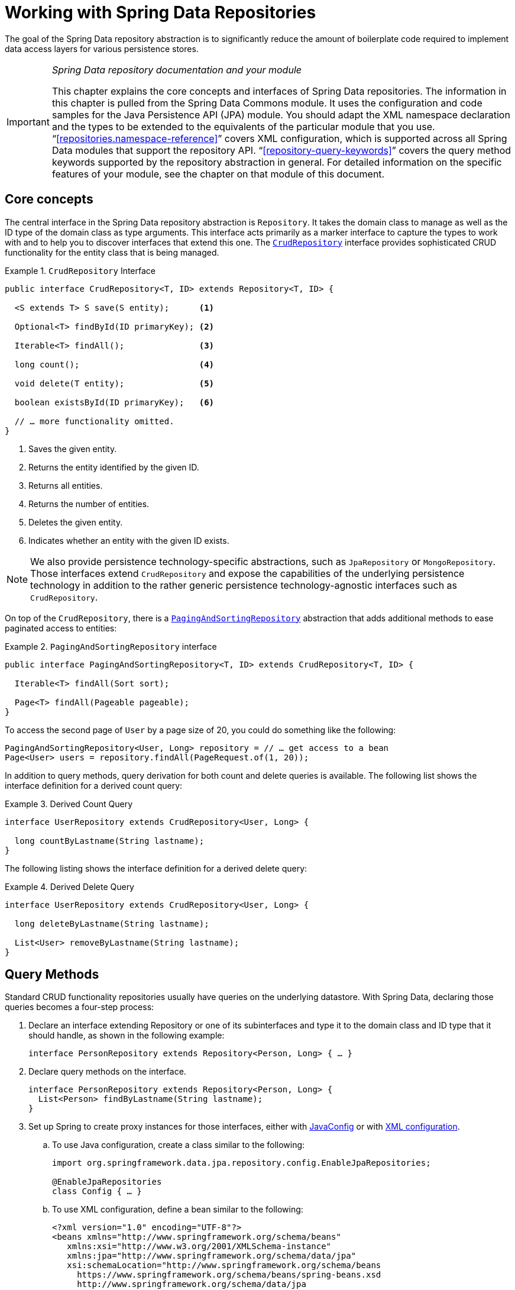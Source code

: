 :spring-framework-docs: https://docs.spring.io/spring-framework/docs/{springVersion}/reference/html
:spring-framework-javadoc: https://docs.spring.io/spring/docs/{springVersion}/javadoc-api

[[repositories]]
= Working with Spring Data Repositories

The goal of the Spring Data repository abstraction is to significantly reduce the amount of boilerplate code required to implement data access layers for various persistence stores.

[IMPORTANT]
====
_Spring Data repository documentation and your module_

This chapter explains the core concepts and interfaces of Spring Data repositories.
The information in this chapter is pulled from the Spring Data Commons module.
It uses the configuration and code samples for the Java Persistence API (JPA) module.
You should adapt the XML namespace declaration and the types to be extended to the equivalents of the particular module that you use. "`<<repositories.namespace-reference>>`" covers XML configuration, which is supported across all Spring Data modules that support the repository API. "`<<repository-query-keywords>>`" covers the query method keywords supported by the repository abstraction in general.
For detailed information on the specific features of your module, see the chapter on that module of this document.
====

[[repositories.core-concepts]]
== Core concepts

The central interface in the Spring Data repository abstraction is `Repository`.
It takes the domain class to manage as well as the ID type of the domain class as type arguments.
This interface acts primarily as a marker interface to capture the types to work with and to help you to discover interfaces that extend this one.
The https://docs.spring.io/spring-data/commons/docs/current/api/org/springframework/data/repository/CrudRepository.html[`CrudRepository`] interface provides sophisticated CRUD functionality for the entity class that is being managed.

[[repositories.repository]]
.`CrudRepository` Interface
====
[source,java]
----
public interface CrudRepository<T, ID> extends Repository<T, ID> {

  <S extends T> S save(S entity);      <1>

  Optional<T> findById(ID primaryKey); <2>

  Iterable<T> findAll();               <3>

  long count();                        <4>

  void delete(T entity);               <5>

  boolean existsById(ID primaryKey);   <6>

  // … more functionality omitted.
}
----
<1> Saves the given entity.
<2> Returns the entity identified by the given ID.
<3> Returns all entities.
<4> Returns the number of entities.
<5> Deletes the given entity.
<6> Indicates whether an entity with the given ID exists.
====

NOTE: We also provide persistence technology-specific abstractions, such as `JpaRepository` or `MongoRepository`.
Those interfaces extend `CrudRepository` and expose the capabilities of the underlying persistence technology in addition to the rather generic persistence technology-agnostic interfaces such as `CrudRepository`.

On top of the `CrudRepository`, there is a https://docs.spring.io/spring-data/commons/docs/current/api/org/springframework/data/repository/PagingAndSortingRepository.html[`PagingAndSortingRepository`] abstraction that adds additional methods to ease paginated access to entities:

.`PagingAndSortingRepository` interface
====
[source,java]
----
public interface PagingAndSortingRepository<T, ID> extends CrudRepository<T, ID> {

  Iterable<T> findAll(Sort sort);

  Page<T> findAll(Pageable pageable);
}
----
====

To access the second page of `User` by a page size of 20, you could do something like the following:

====
[source,java]
----
PagingAndSortingRepository<User, Long> repository = // … get access to a bean
Page<User> users = repository.findAll(PageRequest.of(1, 20));
----
====

In addition to query methods, query derivation for both count and delete queries is available.
The following list shows the interface definition for a derived count query:

.Derived Count Query
====
[source,java]
----
interface UserRepository extends CrudRepository<User, Long> {

  long countByLastname(String lastname);
}
----
====

The following listing shows the interface definition for a derived delete query:

.Derived Delete Query
====
[source,java]
----
interface UserRepository extends CrudRepository<User, Long> {

  long deleteByLastname(String lastname);

  List<User> removeByLastname(String lastname);
}
----
====

[[repositories.query-methods]]
== Query Methods

Standard CRUD functionality repositories usually have queries on the underlying datastore.
With Spring Data, declaring those queries becomes a four-step process:

. Declare an interface extending Repository or one of its subinterfaces and type it to the domain class and ID type that it should handle, as shown in the following example:
+
====
[source,java]
----
interface PersonRepository extends Repository<Person, Long> { … }
----
====

. Declare query methods on the interface.
+
====
[source,java]
----
interface PersonRepository extends Repository<Person, Long> {
  List<Person> findByLastname(String lastname);
}
----
====

. Set up Spring to create proxy instances for those interfaces, either with <<repositories.create-instances.java-config,JavaConfig>> or with <<repositories.create-instances,XML configuration>>.

.. To use Java configuration, create a class similar to the following:
+
====
[source,java]
----
import org.springframework.data.jpa.repository.config.EnableJpaRepositories;

@EnableJpaRepositories
class Config { … }
----
====

.. To use XML configuration, define a bean similar to the following:
+
====
[source,xml]
----
<?xml version="1.0" encoding="UTF-8"?>
<beans xmlns="http://www.springframework.org/schema/beans"
   xmlns:xsi="http://www.w3.org/2001/XMLSchema-instance"
   xmlns:jpa="http://www.springframework.org/schema/data/jpa"
   xsi:schemaLocation="http://www.springframework.org/schema/beans
     https://www.springframework.org/schema/beans/spring-beans.xsd
     http://www.springframework.org/schema/data/jpa
     https://www.springframework.org/schema/data/jpa/spring-jpa.xsd">

   <jpa:repositories base-package="com.acme.repositories"/>

</beans>
----
====
+
The JPA namespace is used in this example.
If you use the repository abstraction for any other store, you need to change this to the appropriate namespace declaration of your store module.
In other words, you should exchange `jpa` in favor of, for example, `mongodb`.
+
Also, note that the JavaConfig variant does not configure a package explicitly, because the package of the annotated class is used by default.
To customize the package to scan, use one of the `basePackage…` attributes of the data-store-specific repository's `@Enable${store}Repositories`-annotation.
. Inject the repository instance and use it, as shown in the following example:
+
====
[source,java]
----
class SomeClient {

  private final PersonRepository repository;

  SomeClient(PersonRepository repository) {
    this.repository = repository;
  }

  void doSomething() {
    List<Person> persons = repository.findByLastname("Matthews");
  }
}
----
====

The sections that follow explain each step in detail:

* <<repositories.definition>>
* <<repositories.query-methods.details>>
* <<repositories.create-instances>>
* <<repositories.custom-implementations>>

[[repositories.definition]]
== Defining Repository Interfaces

To define a repository interface, you first need to define a domain class-specific repository interface.
The interface must extend `Repository` and be typed to the domain class and an ID type.
If you want to expose CRUD methods for that domain type, extend `CrudRepository` instead of `Repository`.

[[repositories.definition-tuning]]
=== Fine-tuning Repository Definition

Typically, your repository interface extends `Repository`, `CrudRepository`, or `PagingAndSortingRepository`.
Alternatively, if you do not want to extend Spring Data interfaces, you can also annotate your repository interface with `@RepositoryDefinition`.
Extending `CrudRepository` exposes a complete set of methods to manipulate your entities.
If you prefer to be selective about the methods being exposed, copy the methods you want to expose from `CrudRepository` into your domain repository.

NOTE: Doing so lets you define your own abstractions on top of the provided Spring Data Repositories functionality.

The following example shows how to selectively expose CRUD methods (`findById` and `save`, in this case):

.Selectively exposing CRUD methods
====
[source,java]
----
@NoRepositoryBean
interface MyBaseRepository<T, ID> extends Repository<T, ID> {

  Optional<T> findById(ID id);

  <S extends T> S save(S entity);
}

interface UserRepository extends MyBaseRepository<User, Long> {
  User findByEmailAddress(EmailAddress emailAddress);
}
----
====

In the prior example, you defined a common base interface for all your domain repositories and exposed `findById(…)` as well as `save(…)`.These methods are routed into the base repository implementation of the store of your choice provided by Spring Data (for example, if you use JPA, the implementation is `SimpleJpaRepository`), because they match the method signatures in `CrudRepository`.
So the `UserRepository` can now save users, find individual users by ID, and trigger a query to find `Users` by email address.

NOTE: The intermediate repository interface is annotated with `@NoRepositoryBean`.
Make sure you add that annotation to all repository interfaces for which Spring Data should not create instances at runtime.

[[repositories.multiple-modules]]
=== Using Repositories with Multiple Spring Data Modules

Using a unique Spring Data module in your application makes things simple, because all repository interfaces in the defined scope are bound to the Spring Data module.
Sometimes, applications require using more than one Spring Data module.
In such cases, a repository definition must distinguish between persistence technologies.
When it detects multiple repository factories on the class path, Spring Data enters strict repository configuration mode.
Strict configuration uses details on the repository or the domain class to decide about Spring Data module binding for a repository definition:

. If the repository definition <<repositories.multiple-modules.types,extends the module-specific repository>>, it is a valid candidate for the particular Spring Data module.
. If the domain class is <<repositories.multiple-modules.annotations,annotated with the module-specific type annotation>>, it is a valid candidate for the particular Spring Data module.
Spring Data modules accept either third-party annotations (such as JPA's `@Entity`) or provide their own annotations (such as `@Document` for Spring Data MongoDB and Spring Data Elasticsearch).

The following example shows a repository that uses module-specific interfaces (JPA in this case):

[[repositories.multiple-modules.types]]
.Repository definitions using module-specific interfaces
====
[source,java]
----
interface MyRepository extends JpaRepository<User, Long> { }

@NoRepositoryBean
interface MyBaseRepository<T, ID> extends JpaRepository<T, ID> { … }

interface UserRepository extends MyBaseRepository<User, Long> { … }
----

`MyRepository` and `UserRepository` extend `JpaRepository` in their type hierarchy.
They are valid candidates for the Spring Data JPA module.
====

The following example shows a repository that uses generic interfaces:

.Repository definitions using generic interfaces
====
[source,java]
----
interface AmbiguousRepository extends Repository<User, Long> { … }

@NoRepositoryBean
interface MyBaseRepository<T, ID> extends CrudRepository<T, ID> { … }

interface AmbiguousUserRepository extends MyBaseRepository<User, Long> { … }
----

`AmbiguousRepository` and `AmbiguousUserRepository` extend only `Repository` and `CrudRepository` in their type hierarchy.
While this is fine when using a unique Spring Data module, multiple modules cannot distinguish to which particular Spring Data these repositories should be bound.
====

The following example shows a repository that uses domain classes with annotations:

[[repositories.multiple-modules.annotations]]
.Repository definitions using domain classes with annotations
====
[source,java]
----
interface PersonRepository extends Repository<Person, Long> { … }

@Entity
class Person { … }

interface UserRepository extends Repository<User, Long> { … }

@Document
class User { … }
----

`PersonRepository` references `Person`, which is annotated with the JPA `@Entity` annotation, so this repository clearly belongs to Spring Data JPA. `UserRepository` references `User`, which is annotated with Spring Data MongoDB's `@Document` annotation.
====

The following bad example shows a repository that uses domain classes with mixed annotations:

.Repository definitions using domain classes with mixed annotations
====
[source,java]
----
interface JpaPersonRepository extends Repository<Person, Long> { … }

interface MongoDBPersonRepository extends Repository<Person, Long> { … }

@Entity
@Document
class Person { … }
----

This example shows a domain class using both JPA and Spring Data MongoDB annotations.
It defines two repositories, `JpaPersonRepository` and `MongoDBPersonRepository`.
One is intended for JPA and the other for MongoDB usage.
Spring Data is no longer able to tell the repositories apart, which leads to undefined behavior.
====

<<repositories.multiple-modules.types,Repository type details>> and <<repositories.multiple-modules.annotations,distinguishing domain class annotations>> are used for strict repository configuration to identify repository candidates for a particular Spring Data module.
Using multiple persistence technology-specific annotations on the same domain type is possible and enables reuse of domain types across multiple persistence technologies.
However, Spring Data can then no longer determine a unique module with which to bind the repository.

The last way to distinguish repositories is by scoping repository base packages.
Base packages define the starting points for scanning for repository interface definitions, which implies having repository definitions located in the appropriate packages.
By default, annotation-driven configuration uses the package of the configuration class.
The <<repositories.create-instances.spring,base package in XML-based configuration>> is mandatory.

The following example shows annotation-driven configuration of base packages:

.Annotation-driven configuration of base packages
====
[source,java]
----
@EnableJpaRepositories(basePackages = "com.acme.repositories.jpa")
@EnableMongoRepositories(basePackages = "com.acme.repositories.mongo")
class Configuration { … }
----
====

[[repositories.query-methods.details]]
== Defining Query Methods

The repository proxy has two ways to derive a store-specific query from the method name:

* By deriving the query from the method name directly.
* By using a manually defined query.

Available options depend on the actual store.
However, there must be a strategy that decides what actual query is created.
The next section describes the available options.

[[repositories.query-methods.query-lookup-strategies]]
=== Query Lookup Strategies

The following strategies are available for the repository infrastructure to resolve the query.
With XML configuration, you can configure the strategy at the namespace through the `query-lookup-strategy` attribute.
For Java configuration, you can use the `queryLookupStrategy` attribute of the `Enable${store}Repositories` annotation.
Some strategies may not be supported for particular datastores.

- `CREATE` attempts to construct a store-specific query from the query method name.
The general approach is to remove a given set of well known prefixes from the method name and parse the rest of the method.
You can read more about query construction in "`<<repositories.query-methods.query-creation>>`".

- `USE_DECLARED_QUERY` tries to find a declared query and throws an exception if it cannot find one.
The query can be defined by an annotation somewhere or declared by other means.
See the documentation of the specific store to find available options for that store.
If the repository infrastructure does not find a declared query for the method at bootstrap time, it fails.

- `CREATE_IF_NOT_FOUND` (the default) combines `CREATE` and `USE_DECLARED_QUERY`.
It looks up a declared query first, and, if no declared query is found, it creates a custom method name-based query.
This is the default lookup strategy and, thus, is used if you do not configure anything explicitly.
It allows quick query definition by method names but also custom-tuning of these queries by introducing declared queries as needed.

[[repositories.query-methods.query-creation]]
=== Query Creation

The query builder mechanism built into the Spring Data repository infrastructure is useful for building constraining queries over entities of the repository.

The following example shows how to create a number of queries:

.Query creation from method names
====
[source,java]
----
interface PersonRepository extends Repository<Person, Long> {

  List<Person> findByEmailAddressAndLastname(EmailAddress emailAddress, String lastname);

  // Enables the distinct flag for the query
  List<Person> findDistinctPeopleByLastnameOrFirstname(String lastname, String firstname);
  List<Person> findPeopleDistinctByLastnameOrFirstname(String lastname, String firstname);

  // Enabling ignoring case for an individual property
  List<Person> findByLastnameIgnoreCase(String lastname);
  // Enabling ignoring case for all suitable properties
  List<Person> findByLastnameAndFirstnameAllIgnoreCase(String lastname, String firstname);

  // Enabling static ORDER BY for a query
  List<Person> findByLastnameOrderByFirstnameAsc(String lastname);
  List<Person> findByLastnameOrderByFirstnameDesc(String lastname);
}
----
====

Parsing query method names is divided into subject and predicate.
The first part (`find…By`, `exists…By`) defines the subject of the query, the second part forms the predicate.
The introducing clause (subject) can contain further expressions.
Any text between `find` (or other introducing keywords) and `By` is considered to be descriptive unless using one of the result-limiting keywords such as a `Distinct` to set a distinct flag on the query to be created or <<repositories.limit-query-result,`Top`/`First` to limit query results>>.

The appendix contains the <<appendix.query.method.subject,full list of query method subject keywords>> and <<appendix.query.method.predicate,query method predicate keywords including sorting and letter-casing modifiers>>.
However, the first `By` acts as a delimiter to indicate the start of the actual criteria predicate.
At a very basic level, you can define conditions on entity properties and concatenate them with `And` and `Or`.

The actual result of parsing the method depends on the persistence store for which you create the query.
However, there are some general things to notice:

- The expressions are usually property traversals combined with operators that can be concatenated.
You can combine property expressions with `AND` and `OR`.
You also get support for operators such as `Between`, `LessThan`, `GreaterThan`, and `Like` for the property expressions.
The supported operators can vary by datastore, so consult the appropriate part of your reference documentation.

- The method parser supports setting an `IgnoreCase` flag for individual properties (for example, `findByLastnameIgnoreCase(…)`) or for all properties of a type that supports ignoring case (usually `String` instances -- for example, `findByLastnameAndFirstnameAllIgnoreCase(…)`).
Whether ignoring cases is supported may vary by store, so consult the relevant sections in the reference documentation for the store-specific query method.

- You can apply static ordering by appending an `OrderBy` clause to the query method that references a property and by providing a sorting direction (`Asc` or `Desc`).
To create a query method that supports dynamic sorting, see "`<<repositories.special-parameters>>`".

[[repositories.query-methods.query-property-expressions]]
=== Property Expressions

Property expressions can refer only to a direct property of the managed entity, as shown in the preceding example.
At query creation time, you already make sure that the parsed property is a property of the managed domain class.
However, you can also define constraints by traversing nested properties.
Consider the following method signature:

====
[source,java]
----
List<Person> findByAddressZipCode(ZipCode zipCode);
----
====

Assume a `Person` has an `Address` with a `ZipCode`.
In that case, the method creates the `x.address.zipCode` property traversal.
The resolution algorithm starts by interpreting the entire part (`AddressZipCode`) as the property and checks the domain class for a property with that name (uncapitalized).
If the algorithm succeeds, it uses that property.
If not, the algorithm splits up the source at the camel-case parts from the right side into a head and a tail and tries to find the corresponding property -- in our example, `AddressZip` and `Code`.
If the algorithm finds a property with that head, it takes the tail and continues building the tree down from there, splitting the tail up in the way just described.
If the first split does not match, the algorithm moves the split point to the left (`Address`, `ZipCode`) and continues.

Although this should work for most cases, it is possible for the algorithm to select the wrong property.
Suppose the `Person` class has an `addressZip` property as well.
The algorithm would match in the first split round already, choose the wrong property, and fail (as the type of `addressZip` probably has no `code` property).

To resolve this ambiguity you can use `_` inside your method name to manually define traversal points.
So our method name would be as follows:

====
[source,java]
----
List<Person> findByAddress_ZipCode(ZipCode zipCode);
----
====

Because we treat the underscore character as a reserved character, we strongly advise following standard Java naming conventions (that is, not using underscores in property names but using camel case instead).

[[repositories.special-parameters]]
=== Special parameter handling

To handle parameters in your query, define method parameters as already seen in the preceding examples.
Besides that, the infrastructure recognizes certain specific types like `Pageable` and `Sort`, to apply pagination and sorting to your queries dynamically.
The following example demonstrates these features:

.Using `Pageable`, `Slice`, and `Sort` in query methods
====
[source,java]
----
Page<User> findByLastname(String lastname, Pageable pageable);

Slice<User> findByLastname(String lastname, Pageable pageable);

List<User> findByLastname(String lastname, Sort sort);

List<User> findByLastname(String lastname, Pageable pageable);
----
====

IMPORTANT: APIs taking `Sort` and `Pageable` expect non-`null` values to be handed into methods.
If you do not want to apply any sorting or pagination, use `Sort.unsorted()` and `Pageable.unpaged()`.

The first method lets you pass an `org.springframework.data.domain.Pageable` instance to the query method to dynamically add paging to your statically defined query.
A `Page` knows about the total number of elements and pages available.
It does so by the infrastructure triggering a count query to calculate the overall number.
As this might be expensive (depending on the store used), you can instead return a `Slice`.
A `Slice` knows only about whether a next `Slice` is available, which might be sufficient when walking through a larger result set.

Sorting options are handled through the `Pageable` instance, too.
If you need only sorting, add an `org.springframework.data.domain.Sort` parameter to your method.
As you can see, returning a `List` is also possible.
In this case, the additional metadata required to build the actual `Page` instance is not created (which, in turn, means that the additional count query that would have been necessary is not issued).
Rather, it restricts the query to look up only the given range of entities.

NOTE: To find out how many pages you get for an entire query, you have to trigger an additional count query.
By default, this query is derived from the query you actually trigger.

[[repositories.paging-and-sorting]]
==== Paging and Sorting

You can define simple sorting expressions by using property names.
You can concatenate expressions to collect multiple criteria into one expression.

.Defining sort expressions
====
[source,java]
----
Sort sort = Sort.by("firstname").ascending()
  .and(Sort.by("lastname").descending());
----
====

For a more type-safe way to define sort expressions, start with the type for which to define the sort expression and use method references to define the properties on which to sort.

.Defining sort expressions by using the type-safe API
====
[source,java]
----
TypedSort<Person> person = Sort.sort(Person.class);

Sort sort = person.by(Person::getFirstname).ascending()
  .and(person.by(Person::getLastname).descending());
----
====

NOTE: `TypedSort.by(…)` makes use of runtime proxies by (typically) using CGlib, which may interfere with native image compilation when using tools such as Graal VM Native.

If your store implementation supports Querydsl, you can also use the generated metamodel types to define sort expressions:

.Defining sort expressions by using the Querydsl API
====
[source,java]
----
QSort sort = QSort.by(QPerson.firstname.asc())
  .and(QSort.by(QPerson.lastname.desc()));
----
====

[[repositories.limit-query-result]]
=== Limiting Query Results

You can limit the results of query methods by using the `first` or `top` keywords, which you can use interchangeably.
You can append an optional numeric value to `top` or `first` to specify the maximum result size to be returned.
If the number is left out, a result size of 1 is assumed.
The following example shows how to limit the query size:

.Limiting the result size of a query with `Top` and `First`
====
[source,java]
----
User findFirstByOrderByLastnameAsc();

User findTopByOrderByAgeDesc();

Page<User> queryFirst10ByLastname(String lastname, Pageable pageable);

Slice<User> findTop3ByLastname(String lastname, Pageable pageable);

List<User> findFirst10ByLastname(String lastname, Sort sort);

List<User> findTop10ByLastname(String lastname, Pageable pageable);
----
====

The limiting expressions also support the `Distinct` keyword for datastores that support distinct queries.
Also, for the queries that limit the result set to one instance, wrapping the result into with the `Optional` keyword is supported.

If pagination or slicing is applied to a limiting query pagination (and the calculation of the number of available pages), it is applied within the limited result.

NOTE: Limiting the results in combination with dynamic sorting by using a `Sort` parameter lets you express query methods for the 'K' smallest as well as for the 'K' biggest elements.

[[repositories.collections-and-iterables]]
=== Repository Methods Returning Collections or Iterables

Query methods that return multiple results can use standard Java `Iterable`, `List`, and `Set`.
Beyond that, we support returning Spring Data's `Streamable`, a custom extension of `Iterable`, as well as collection types provided by https://www.vavr.io/[Vavr].
Refer to the appendix explaining all possible <<appendix.query.return.types,query method return types>>.

[[repositories.collections-and-iterables.streamable]]
==== Using Streamable as Query Method Return Type

You can use `Streamable` as alternative to `Iterable` or any collection type.
It provides convenience methods to access a non-parallel `Stream` (missing from `Iterable`) and the ability to directly `….filter(…)` and `….map(…)` over the elements and concatenate the `Streamable` to others:

.Using Streamable to combine query method results
====
[source,java]
----
interface PersonRepository extends Repository<Person, Long> {
  Streamable<Person> findByFirstnameContaining(String firstname);
  Streamable<Person> findByLastnameContaining(String lastname);
}

Streamable<Person> result = repository.findByFirstnameContaining("av")
  .and(repository.findByLastnameContaining("ea"));
----
====

[[repositories.collections-and-iterables.streamable-wrapper]]
==== Returning Custom Streamable Wrapper Types

Providing dedicated wrapper types for collections is a commonly used pattern to provide an API for a query result that returns multiple elements.
Usually, these types are used by invoking a repository method returning a collection-like type and creating an instance of the wrapper type manually.
You can avoid that additional step as Spring Data lets you use these wrapper types as query method return types if they meet the following criteria:

. The type implements `Streamable`.
. The type exposes either a constructor or a static factory method named `of(…)` or `valueOf(…)` that takes `Streamable` as an argument.

The following listing shows an example:

====
[source,java]
----
class Product {                                         <1>
  MonetaryAmount getPrice() { … }
}

@RequiredArgsConstructor(staticName = "of")
class Products implements Streamable<Product> {         <2>

  private final Streamable<Product> streamable;

  public MonetaryAmount getTotal() {                    <3>
    return streamable.stream()
      .map(Priced::getPrice)
      .reduce(Money.of(0), MonetaryAmount::add);
  }


  @Override
  public Iterator<Product> iterator() {                 <4>
    return streamable.iterator();
  }
}

interface ProductRepository implements Repository<Product, Long> {
  Products findAllByDescriptionContaining(String text); <5>
}
----
<1> A `Product` entity that exposes API to access the product's price.
<2> A wrapper type for a `Streamable<Product>` that can be constructed by using `Products.of(…)` (factory method created with the Lombok annotation).
    A standard constructor taking the `Streamable<Product>` will do as well.
<3> The wrapper type exposes an additional API, calculating new values on the `Streamable<Product>`.
<4> Implement the `Streamable` interface and delegate to the actual result.
<5> That wrapper type `Products` can be used directly as a query method return type.
You do not need to return `Streamable<Product>` and manually wrap it after the query in the repository client.
====

[[repositories.collections-and-iterables.vavr]]
==== Support for Vavr Collections

https://www.vavr.io/[Vavr] is a library that embraces functional programming concepts in Java.
It ships with a custom set of collection types that you can use as query method return types, as the following table shows:

[options=header]
|====
|Vavr collection type|Used Vavr implementation type|Valid Java source types
|`io.vavr.collection.Seq`|`io.vavr.collection.List`|`java.util.Iterable`
|`io.vavr.collection.Set`|`io.vavr.collection.LinkedHashSet`|`java.util.Iterable`
|`io.vavr.collection.Map`|`io.vavr.collection.LinkedHashMap`|`java.util.Map`
|====

You can use the types in the first column (or subtypes thereof) as query method return types and get the types in the second column used as implementation type, depending on the Java type of the actual query result (third column).
Alternatively, you can declare `Traversable` (the Vavr `Iterable` equivalent), and we then derive the implementation class from the actual return value.
That is, a `java.util.List` is turned into a Vavr `List` or `Seq`, a `java.util.Set` becomes a Vavr `LinkedHashSet` `Set`, and so on.

[[repositories.nullability]]
=== Null Handling of Repository Methods

As of Spring Data 2.0, repository CRUD methods that return an individual aggregate instance use Java 8's `Optional` to indicate the potential absence of a value.
Besides that, Spring Data supports returning the following wrapper types on query methods:

* `com.google.common.base.Optional`
* `scala.Option`
* `io.vavr.control.Option`

Alternatively, query methods can choose not to use a wrapper type at all.
The absence of a query result is then indicated by returning `null`.
Repository methods returning collections, collection alternatives, wrappers, and streams are guaranteed never to return `null` but rather the corresponding empty representation.
See "`<<repository-query-return-types>>`" for details.

[[repositories.nullability.annotations]]
==== Nullability Annotations

You can express nullability constraints for repository methods by using {spring-framework-docs}/core.html#null-safety[Spring Framework's nullability annotations].
They provide a tooling-friendly approach and opt-in `null` checks during runtime, as follows:

* {spring-framework-javadoc}/org/springframework/lang/NonNullApi.html[`@NonNullApi`]: Used on the package level to declare that the default behavior for parameters and return values is, respectively, neither to accept nor to produce `null` values.
* {spring-framework-javadoc}/org/springframework/lang/NonNull.html[`@NonNull`]: Used on a parameter or return value that must not be `null` (not needed on a parameter and return value where `@NonNullApi` applies).
* {spring-framework-javadoc}/org/springframework/lang/Nullable.html[`@Nullable`]: Used on a parameter or return value that can be `null`.

Spring annotations are meta-annotated with https://jcp.org/en/jsr/detail?id=305[JSR 305] annotations (a dormant but widely used JSR).
JSR 305 meta-annotations let tooling vendors (such as https://www.jetbrains.com/help/idea/nullable-and-notnull-annotations.html[IDEA], https://help.eclipse.org/oxygen/index.jsp?topic=/org.eclipse.jdt.doc.user/tasks/task-using_external_null_annotations.htm[Eclipse], and link:https://kotlinlang.org/docs/reference/java-interop.html#null-safety-and-platform-types[Kotlin]) provide null-safety support in a generic way, without having to hard-code support for Spring annotations.
To enable runtime checking of nullability constraints for query methods, you need to activate non-nullability on the package level by using Spring’s `@NonNullApi` in `package-info.java`, as shown in the following example:

.Declaring Non-nullability in `package-info.java`
====
[source,java]
----
@org.springframework.lang.NonNullApi
package com.acme;
----
====

Once non-null defaulting is in place, repository query method invocations get validated at runtime for nullability constraints.
If a query result violates the defined constraint, an exception is thrown.
This happens when the method would return `null` but is declared as non-nullable (the default with the annotation defined on the package in which the repository resides).
If you want to opt-in to nullable results again, selectively use `@Nullable` on individual methods.
Using the result wrapper types mentioned at the start of this section continues to work as expected: an empty result is translated into the value that represents absence.

The following example shows a number of the techniques just described:

.Using different nullability constraints
====
[source,java]
----
package com.acme;                                                       <1>

import org.springframework.lang.Nullable;

interface UserRepository extends Repository<User, Long> {

  User getByEmailAddress(EmailAddress emailAddress);                    <2>

  @Nullable
  User findByEmailAddress(@Nullable EmailAddress emailAdress);          <3>

  Optional<User> findOptionalByEmailAddress(EmailAddress emailAddress); <4>
}
----
<1> The repository resides in a package (or sub-package) for which we have defined non-null behavior.
<2> Throws an `EmptyResultDataAccessException` when the query does not produce a result.
Throws an `IllegalArgumentException` when the `emailAddress` handed to the method is `null`.
<3> Returns `null` when the query does not produce a result.
Also accepts `null` as the value for `emailAddress`.
<4> Returns `Optional.empty()` when the query does not produce a result.
Throws an `IllegalArgumentException` when the `emailAddress` handed to the method is `null`.
====

[[repositories.nullability.kotlin]]
==== Nullability in Kotlin-based Repositories

Kotlin has the definition of https://kotlinlang.org/docs/reference/null-safety.html[nullability constraints] baked into the language.
Kotlin code compiles to bytecode, which does not express nullability constraints through method signatures but rather through compiled-in metadata.
Make sure to include the `kotlin-reflect` JAR in your project to enable introspection of Kotlin's nullability constraints.
Spring Data repositories use the language mechanism to define those constraints to apply the same runtime checks, as follows:

.Using nullability constraints on Kotlin repositories
====
[source,kotlin]
----
interface UserRepository : Repository<User, String> {

  fun findByUsername(username: String): User     <1>

  fun findByFirstname(firstname: String?): User? <2>
}
----
<1> The method defines both the parameter and the result as non-nullable (the Kotlin default).
The Kotlin compiler rejects method invocations that pass `null` to the method.
If the query yields an empty result, an `EmptyResultDataAccessException` is thrown.
<2> This method accepts `null` for the `firstname` parameter and returns `null` if the query does not produce a result.
====

[[repositories.query-streaming]]
=== Streaming Query Results

You can process the results of query methods incrementally by using a Java 8 `Stream<T>` as the return type.
Instead of wrapping the query results in a `Stream`, data store-specific methods are used to perform the streaming, as shown in the following example:

.Stream the result of a query with Java 8 `Stream<T>`
====
[source,java]
----
@Query("select u from User u")
Stream<User> findAllByCustomQueryAndStream();

Stream<User> readAllByFirstnameNotNull();

@Query("select u from User u")
Stream<User> streamAllPaged(Pageable pageable);
----
====

NOTE: A `Stream` potentially wraps underlying data store-specific resources and must, therefore, be closed after usage.
You can either manually close the `Stream` by using the `close()` method or by using a Java 7 `try-with-resources` block, as shown in the following example:

.Working with a `Stream<T>` result in a `try-with-resources` block
====
[source,java]
----
try (Stream<User> stream = repository.findAllByCustomQueryAndStream()) {
  stream.forEach(…);
}
----
====

NOTE: Not all Spring Data modules currently support `Stream<T>` as a return type.

[[repositories.query-async]]
=== Asynchronous Query Results

You can run repository queries asynchronously by using {spring-framework-docs}/integration.html#scheduling[Spring's asynchronous method running capability].
This means the method returns immediately upon invocation while the actual query occurs in a task that has been submitted to a Spring `TaskExecutor`.
Asynchronous queries differ from reactive queries and should not be mixed.
See the store-specific documentation for more details on reactive support.
The following example shows a number of asynchronous queries:

====
[source,java]
----
@Async
Future<User> findByFirstname(String firstname);               <1>

@Async
CompletableFuture<User> findOneByFirstname(String firstname); <2>

@Async
ListenableFuture<User> findOneByLastname(String lastname);    <3>
----
<1> Use `java.util.concurrent.Future` as the return type.
<2> Use a Java 8 `java.util.concurrent.CompletableFuture` as the return type.
<3> Use a `org.springframework.util.concurrent.ListenableFuture` as the return type.
====

[[repositories.create-instances]]
== Creating Repository Instances

This section covers how to create instances and bean definitions for the defined repository interfaces. One way to do so is by using the Spring namespace that is shipped with each Spring Data module that supports the repository mechanism, although we generally recommend using Java configuration.

[[repositories.create-instances.spring]]
=== XML Configuration

Each Spring Data module includes a `repositories` element that lets you define a base package that Spring scans for you, as shown in the following example:

.Enabling Spring Data repositories via XML
====
[source,xml]
----
<?xml version="1.0" encoding="UTF-8"?>
<beans:beans xmlns:beans="http://www.springframework.org/schema/beans"
  xmlns:xsi="http://www.w3.org/2001/XMLSchema-instance"
  xmlns="http://www.springframework.org/schema/data/jpa"
  xsi:schemaLocation="http://www.springframework.org/schema/beans
    https://www.springframework.org/schema/beans/spring-beans.xsd
    http://www.springframework.org/schema/data/jpa
    https://www.springframework.org/schema/data/jpa/spring-jpa.xsd">

  <repositories base-package="com.acme.repositories" />

</beans:beans>
----
====

In the preceding example, Spring is instructed to scan `com.acme.repositories` and all its sub-packages for interfaces extending `Repository` or one of its sub-interfaces.
For each interface found, the infrastructure registers the persistence technology-specific `FactoryBean` to create the appropriate proxies that handle invocations of the query methods.
Each bean is registered under a bean name that is derived from the interface name, so an interface of `UserRepository` would be registered under `userRepository`.
Bean names for nested repository interfaces are prefixed with their enclosing type name.
The `base-package` attribute allows wildcards so that you can define a pattern of scanned packages.

[[repositories.using-filters]]
==== Using Filters

By default, the infrastructure picks up every interface that extends the persistence technology-specific `Repository` sub-interface located under the configured base package and creates a bean instance for it.
However, you might want more fine-grained control over which interfaces have bean instances created for them.
To do so, use `<include-filter />` and `<exclude-filter />` elements inside the `<repositories />` element.
The semantics are exactly equivalent to the elements in Spring's context namespace.
For details, see the {spring-framework-docs}/core.html#beans-scanning-filters[Spring reference documentation] for these elements.

For example, to exclude certain interfaces from instantiation as repository beans, you could use the following configuration:

.Using exclude-filter element
====
[source,xml]
----
<repositories base-package="com.acme.repositories">
  <context:exclude-filter type="regex" expression=".*SomeRepository" />
</repositories>
----
====

The preceding example excludes all interfaces ending in `SomeRepository` from being instantiated.

[[repositories.create-instances.java-config]]
=== Java Configuration

You can also trigger the repository infrastructure by using a store-specific `@Enable${store}Repositories` annotation on a Java configuration class. For an introduction to Java-based configuration of the Spring container, see {spring-framework-docs}/core.html#beans-java[JavaConfig in the Spring reference documentation].

A sample configuration to enable Spring Data repositories resembles the following:

.Sample annotation-based repository configuration
====
[source,java]
----
@Configuration
@EnableJpaRepositories("com.acme.repositories")
class ApplicationConfiguration {

  @Bean
  EntityManagerFactory entityManagerFactory() {
    // …
  }
}
----
====

NOTE: The preceding example uses the JPA-specific annotation, which you would change according to the store module you actually use. The same applies to the definition of the `EntityManagerFactory` bean. See the sections covering the store-specific configuration.

[[repositories.create-instances.standalone]]
=== Standalone Usage

You can also use the repository infrastructure outside of a Spring container -- for example, in CDI environments. You still need some Spring libraries in your classpath, but, generally, you can set up repositories programmatically as well. The Spring Data modules that provide repository support ship with a persistence technology-specific `RepositoryFactory` that you can use, as follows:

.Standalone usage of the repository factory
====
[source,java]
----
RepositoryFactorySupport factory = … // Instantiate factory here
UserRepository repository = factory.getRepository(UserRepository.class);
----
====

[[repositories.custom-implementations]]
== Custom Implementations for Spring Data Repositories

Spring Data provides various options to create query methods with little coding.
But when those options don't fit your needs you can also provide your own custom implementation for repository methods.
This section describes how to do that.

[[repositories.single-repository-behavior]]
=== Customizing Individual Repositories

To enrich a repository with custom functionality, you must first define a fragment interface and an implementation for the custom functionality, as follows:

.Interface for custom repository functionality
====
[source,java]
----
interface CustomizedUserRepository {
  void someCustomMethod(User user);
}
----
====

.Implementation of custom repository functionality
====
[source,java]
----
class CustomizedUserRepositoryImpl implements CustomizedUserRepository {

  public void someCustomMethod(User user) {
    // Your custom implementation
  }
}
----
====

NOTE: The most important part of the class name that corresponds to the fragment interface is the `Impl` postfix.

The implementation itself does not depend on Spring Data and can be a regular Spring bean.
Consequently, you can use standard dependency injection behavior to inject references to other beans (such as a `JdbcTemplate`), take part in aspects, and so on.

Then you can let your repository interface extend the fragment interface, as follows:

.Changes to your repository interface
====
[source,java]
----
interface UserRepository extends CrudRepository<User, Long>, CustomizedUserRepository {

  // Declare query methods here
}
----
====

Extending the fragment interface with your repository interface combines the CRUD and custom functionality and makes it available to clients.

Spring Data repositories are implemented by using fragments that form a repository composition.
Fragments are the base repository, functional aspects (such as <<core.extensions.querydsl,QueryDsl>>), and custom interfaces along with their implementations.
Each time you add an interface to your repository interface, you enhance the composition by adding a fragment.
The base repository and repository aspect implementations are provided by each Spring Data module.

The following example shows custom interfaces and their implementations:

.Fragments with their implementations
====
[source,java]
----
interface HumanRepository {
  void someHumanMethod(User user);
}

class HumanRepositoryImpl implements HumanRepository {

  public void someHumanMethod(User user) {
    // Your custom implementation
  }
}

interface ContactRepository {

  void someContactMethod(User user);

  User anotherContactMethod(User user);
}

class ContactRepositoryImpl implements ContactRepository {

  public void someContactMethod(User user) {
    // Your custom implementation
  }

  public User anotherContactMethod(User user) {
    // Your custom implementation
  }
}
----
====

The following example shows the interface for a custom repository that extends `CrudRepository`:

.Changes to your repository interface
====
[source,java]
----
interface UserRepository extends CrudRepository<User, Long>, HumanRepository, ContactRepository {

  // Declare query methods here
}
----
====

Repositories may be composed of multiple custom implementations that are imported in the order of their declaration.
Custom implementations have a higher priority than the base implementation and repository aspects.
This ordering lets you override base repository and aspect methods and resolves ambiguity if two fragments contribute the same method signature.
Repository fragments are not limited to use in a single repository interface.
Multiple repositories may use a fragment interface, letting you reuse customizations across different repositories.

The following example shows a repository fragment and its implementation:

.Fragments overriding `save(…)`
====
[source,java]
----
interface CustomizedSave<T> {
  <S extends T> S save(S entity);
}

class CustomizedSaveImpl<T> implements CustomizedSave<T> {

  public <S extends T> S save(S entity) {
    // Your custom implementation
  }
}
----
====

The following example shows a repository that uses the preceding repository fragment:

.Customized repository interfaces
====
[source,java]
----
interface UserRepository extends CrudRepository<User, Long>, CustomizedSave<User> {
}

interface PersonRepository extends CrudRepository<Person, Long>, CustomizedSave<Person> {
}
----
====

[[repositories.configuration]]
==== Configuration

If you use namespace configuration, the repository infrastructure tries to autodetect custom implementation fragments by scanning for classes below the package in which it found a repository.
These classes need to follow the naming convention of appending the namespace element's `repository-impl-postfix` attribute to the fragment interface name.
This postfix defaults to `Impl`.
The following example shows a repository that uses the default postfix and a repository that sets a custom value for the postfix:

.Configuration example
====
[source,xml]
----
<repositories base-package="com.acme.repository" />

<repositories base-package="com.acme.repository" repository-impl-postfix="MyPostfix" />
----
====

The first configuration in the preceding example tries to look up a class called `com.acme.repository.CustomizedUserRepositoryImpl` to act as a custom repository implementation.
The second example tries to look up `com.acme.repository.CustomizedUserRepositoryMyPostfix`.

[[repositories.single-repository-behaviour.ambiguity]]
===== Resolution of Ambiguity

If multiple implementations with matching class names are found in different packages, Spring Data uses the bean names to identify which one to use.

Given the following two custom implementations for the `CustomizedUserRepository` shown earlier, the first implementation is used.
Its bean name is `customizedUserRepositoryImpl`, which matches that of the fragment interface (`CustomizedUserRepository`) plus the postfix `Impl`.

.Resolution of ambiguous implementations
====
[source,java]
----
package com.acme.impl.one;

class CustomizedUserRepositoryImpl implements CustomizedUserRepository {

  // Your custom implementation
}
----

[source,java]
----
package com.acme.impl.two;

@Component("specialCustomImpl")
class CustomizedUserRepositoryImpl implements CustomizedUserRepository {

  // Your custom implementation
}
----
====

If you annotate the `UserRepository` interface with `@Component("specialCustom")`, the bean name plus `Impl` then matches the one defined for the repository implementation in `com.acme.impl.two`, and it is used instead of the first one.

[[repositories.manual-wiring]]
===== Manual Wiring

If your custom implementation uses annotation-based configuration and autowiring only, the preceding approach shown works well, because it is treated as any other Spring bean.
If your implementation fragment bean needs special wiring, you can declare the bean and name it according to the conventions described in the <<repositories.single-repository-behaviour.ambiguity,preceding section>>.
The infrastructure then refers to the manually defined bean definition by name instead of creating one itself.
The following example shows how to manually wire a custom implementation:

.Manual wiring of custom implementations
====
[source,xml]
----
<repositories base-package="com.acme.repository" />

<beans:bean id="userRepositoryImpl" class="…">
  <!-- further configuration -->
</beans:bean>
----
====

[[repositories.customize-base-repository]]
=== Customize the Base Repository

The approach described in the <<repositories.manual-wiring,preceding section>> requires customization of each repository interfaces when you want to customize the base repository behavior so that all repositories are affected.
To instead change behavior for all repositories, you can create an implementation that extends the persistence technology-specific repository base class.
This class then acts as a custom base class for the repository proxies, as shown in the following example:

.Custom repository base class
====
[source,java]
----
class MyRepositoryImpl<T, ID>
  extends SimpleJpaRepository<T, ID> {

  private final EntityManager entityManager;

  MyRepositoryImpl(JpaEntityInformation entityInformation,
                          EntityManager entityManager) {
    super(entityInformation, entityManager);

    // Keep the EntityManager around to used from the newly introduced methods.
    this.entityManager = entityManager;
  }

  @Transactional
  public <S extends T> S save(S entity) {
    // implementation goes here
  }
}
----
====

CAUTION: The class needs to have a constructor of the super class which the store-specific repository factory implementation uses.
If the repository base class has multiple constructors, override the one taking an `EntityInformation` plus a store specific infrastructure object (such as an `EntityManager` or a template class).

The final step is to make the Spring Data infrastructure aware of the customized repository base class.
In Java configuration, you can do so by using the `repositoryBaseClass` attribute of the `@Enable${store}Repositories` annotation, as shown in the following example:

.Configuring a custom repository base class using JavaConfig
====
[source,java]
----
@Configuration
@EnableJpaRepositories(repositoryBaseClass = MyRepositoryImpl.class)
class ApplicationConfiguration { … }
----
====

A corresponding attribute is available in the XML namespace, as shown in the following example:

.Configuring a custom repository base class using XML
====
[source,xml]
----
<repositories base-package="com.acme.repository"
     base-class="….MyRepositoryImpl" />
----
====

[[core.domain-events]]
== Publishing Events from Aggregate Roots

Entities managed by repositories are aggregate roots.
In a Domain-Driven Design application, these aggregate roots usually publish domain events.
Spring Data provides an annotation called `@DomainEvents` that you can use on a method of your aggregate root to make that publication as easy as possible, as shown in the following example:

.Exposing domain events from an aggregate root
====
[source,java]
----
class AnAggregateRoot {

    @DomainEvents <1>
    Collection<Object> domainEvents() {
        // … return events you want to get published here
    }

    @AfterDomainEventPublication <2>
    void callbackMethod() {
       // … potentially clean up domain events list
    }
}
----
<1> The method that uses `@DomainEvents` can return either a single event instance or a collection of events.
It must not take any arguments.
<2> After all events have been published, we have a method annotated with `@AfterDomainEventPublication`.
You can use it to potentially clean the list of events to be published (among other uses).
====

The methods are called every time one of a Spring Data repository's `save(…)`, `saveAll(…)`, `delete(…)` or `deleteAll(…)` methods are called.

[[core.extensions]]
== Spring Data Extensions

This section documents a set of Spring Data extensions that enable Spring Data usage in a variety of contexts.
Currently, most of the integration is targeted towards Spring MVC.

[[core.extensions.querydsl]]
=== Querydsl Extension

http://www.querydsl.com/[Querydsl] is a framework that enables the construction of statically typed SQL-like queries through its fluent API.

Several Spring Data modules offer integration with Querydsl through `QuerydslPredicateExecutor`, as the following example shows:

.QuerydslPredicateExecutor interface
====
[source,java]
----
public interface QuerydslPredicateExecutor<T> {

  Optional<T> findById(Predicate predicate);  <1>

  Iterable<T> findAll(Predicate predicate);   <2>

  long count(Predicate predicate);            <3>

  boolean exists(Predicate predicate);        <4>

  // … more functionality omitted.
}
----
<1> Finds and returns a single entity matching the `Predicate`.
<2> Finds and returns all entities matching the `Predicate`.
<3> Returns the number of entities matching the `Predicate`.
<4> Returns whether an entity that matches the `Predicate` exists.
====

To use the Querydsl support, extend `QuerydslPredicateExecutor` on your repository interface, as the following example shows:

.Querydsl integration on repositories
====
[source,java]
----
interface UserRepository extends CrudRepository<User, Long>, QuerydslPredicateExecutor<User> {
}
----
====

The preceding example lets you write type-safe queries by using Querydsl `Predicate` instances, as the following example shows:

[source,java]
----
Predicate predicate = user.firstname.equalsIgnoreCase("dave")
	.and(user.lastname.startsWithIgnoreCase("mathews"));

userRepository.findAll(predicate);
----

[[core.web]]
=== Web support

Spring Data modules that support the repository programming model ship with a variety of web support.
The web related components require Spring MVC JARs to be on the classpath.
Some of them even provide integration with https://github.com/spring-projects/spring-hateoas[Spring HATEOAS].
In general, the integration support is enabled by using the `@EnableSpringDataWebSupport` annotation in your JavaConfig configuration class, as the following example shows:

.Enabling Spring Data web support
====
[source,java]
----
@Configuration
@EnableWebMvc
@EnableSpringDataWebSupport
class WebConfiguration {}
----
====

The `@EnableSpringDataWebSupport` annotation registers a few components.
We discuss those later in this section.
It also detects Spring HATEOAS on the classpath and registers integration components (if present) for it as well.

Alternatively, if you use XML configuration, register either `SpringDataWebConfiguration` or `HateoasAwareSpringDataWebConfiguration` as Spring beans, as the following example shows (for `SpringDataWebConfiguration`):

.Enabling Spring Data web support in XML
====
[source,xml]
----
<bean class="org.springframework.data.web.config.SpringDataWebConfiguration" />

<!-- If you use Spring HATEOAS, register this one *instead* of the former -->
<bean class="org.springframework.data.web.config.HateoasAwareSpringDataWebConfiguration" />
----
====

[[core.web.basic]]
==== Basic Web Support

The configuration shown in the <<core.web,previous section>> registers a few basic components:

- A <<core.web.basic.domain-class-converter>> to let Spring MVC resolve instances of repository-managed domain classes from request parameters or path variables.
- <<core.web.basic.paging-and-sorting,`HandlerMethodArgumentResolver`>> implementations to let Spring MVC resolve `Pageable` and `Sort` instances from request parameters.
- <<core.web.basic.jackson-mappers, Jackson Modules>> to de-/serialize types like `Point` and `Distance`, or store specific ones, depending on the Spring Data Module used.

[[core.web.basic.domain-class-converter]]
===== Using the `DomainClassConverter` Class

The `DomainClassConverter` class lets you use domain types in your Spring MVC controller method signatures directly so that you need not manually lookup the instances through the repository, as the following example shows:

.A Spring MVC controller using domain types in method signatures
====
[source,java]
----
@Controller
@RequestMapping("/users")
class UserController {

  @RequestMapping("/{id}")
  String showUserForm(@PathVariable("id") User user, Model model) {

    model.addAttribute("user", user);
    return "userForm";
  }
}
----
====

The method receives a `User` instance directly, and no further lookup is necessary.
The instance can be resolved by letting Spring MVC convert the path variable into the `id` type of the domain class first and eventually access the instance through calling `findById(…)` on the repository instance registered for the domain type.

NOTE: Currently, the repository has to implement `CrudRepository` to be eligible to be discovered for conversion.

[[core.web.basic.paging-and-sorting]]
===== HandlerMethodArgumentResolvers for Pageable and Sort

The configuration snippet shown in the <<core.web.basic.domain-class-converter,previous section>> also registers a `PageableHandlerMethodArgumentResolver` as well as an instance of `SortHandlerMethodArgumentResolver`.
The registration enables `Pageable` and `Sort` as valid controller method arguments, as the following example shows:

.Using Pageable as a controller method argument
====
[source,java]
----
@Controller
@RequestMapping("/users")
class UserController {

  private final UserRepository repository;

  UserController(UserRepository repository) {
    this.repository = repository;
  }

  @RequestMapping
  String showUsers(Model model, Pageable pageable) {

    model.addAttribute("users", repository.findAll(pageable));
    return "users";
  }
}
----
====

The preceding method signature causes Spring MVC try to derive a `Pageable` instance from the request parameters by using the following default configuration:

.Request parameters evaluated for `Pageable` instances
[options = "autowidth"]
|===
|`page`|Page you want to retrieve. 0-indexed and defaults to 0.
|`size`|Size of the page you want to retrieve. Defaults to 20.
|`sort`|Properties that should be sorted by in the format `property,property(,ASC\|DESC)(,IgnoreCase)`. The default sort direction is case-sensitive ascending. Use multiple `sort` parameters if you want to switch direction or case sensitivity -- for example, `?sort=firstname&sort=lastname,asc&sort=city,ignorecase`.
|===

To customize this behavior, register a bean that implements the `PageableHandlerMethodArgumentResolverCustomizer` interface or the `SortHandlerMethodArgumentResolverCustomizer` interface, respectively.
Its `customize()` method gets called, letting you change settings, as the following example shows:

====
[source,java]
----
@Bean SortHandlerMethodArgumentResolverCustomizer sortCustomizer() {
    return s -> s.setPropertyDelimiter("<-->");
}
----
====

If setting the properties of an existing `MethodArgumentResolver` is not sufficient for your purpose, extend either `SpringDataWebConfiguration` or the HATEOAS-enabled equivalent, override the `pageableResolver()` or `sortResolver()` methods, and import your customized configuration file instead of using the `@Enable` annotation.

If you need multiple `Pageable` or `Sort` instances to be resolved from the request (for multiple tables, for example), you can use Spring's `@Qualifier` annotation to distinguish one from another.
The request parameters then have to be prefixed with `${qualifier}_`.
The following example shows the resulting method signature:

====
[source,java]
----
String showUsers(Model model,
      @Qualifier("thing1") Pageable first,
      @Qualifier("thing2") Pageable second) { … }
----
====

You have to populate `thing1_page`, `thing2_page`, and so on.

The default `Pageable` passed into the method is equivalent to a `PageRequest.of(0, 20)`, but you can customize it by using the `@PageableDefault` annotation on the `Pageable` parameter.

[[core.web.pageables]]
==== Hypermedia Support for Pageables

Spring HATEOAS ships with a representation model class (`PagedResources`) that allows enriching the content of a `Page` instance with the necessary `Page` metadata as well as links to let the clients easily navigate the pages.
The conversion of a `Page` to a `PagedResources` is done by an implementation of the Spring HATEOAS `ResourceAssembler` interface, called the `PagedResourcesAssembler`.
The following example shows how to use a `PagedResourcesAssembler` as a controller method argument:

.Using a PagedResourcesAssembler as controller method argument
====
[source,java]
----
@Controller
class PersonController {

  @Autowired PersonRepository repository;

  @RequestMapping(value = "/persons", method = RequestMethod.GET)
  HttpEntity<PagedResources<Person>> persons(Pageable pageable,
    PagedResourcesAssembler assembler) {

    Page<Person> persons = repository.findAll(pageable);
    return new ResponseEntity<>(assembler.toResources(persons), HttpStatus.OK);
  }
}
----
====

Enabling the configuration, as shown in the preceding example, lets the `PagedResourcesAssembler` be used as a controller method argument.
Calling `toResources(…)` on it has the following effects:

* The content of the `Page` becomes the content of the `PagedResources` instance.
* The `PagedResources` object gets a `PageMetadata` instance attached, and it is populated with information from the `Page` and the underlying `PageRequest`.
* The `PagedResources` may get `prev` and `next` links attached, depending on the page's state.
The links point to the URI to which the method maps.
The pagination parameters added to the method match the setup of the `PageableHandlerMethodArgumentResolver` to make sure the links can be resolved later.

Assume we have 30 `Person` instances in the database.
You can now trigger a request (`GET http://localhost:8080/persons`) and see output similar to the following:

====
[source,javascript]
----
{ "links" : [ { "rel" : "next",
                "href" : "http://localhost:8080/persons?page=1&size=20" }
  ],
  "content" : [
     … // 20 Person instances rendered here
  ],
  "pageMetadata" : {
    "size" : 20,
    "totalElements" : 30,
    "totalPages" : 2,
    "number" : 0
  }
}
----
====

The assembler produced the correct URI and also picked up the default configuration to resolve the parameters into a `Pageable` for an upcoming request.
This means that, if you change that configuration, the links automatically adhere to the change.
By default, the assembler points to the controller method it was invoked in, but you can customize that by passing a custom `Link` to be used as base to build the pagination links, which overloads the `PagedResourcesAssembler.toResource(…)` method.

[[core.web.basic.jackson-mappers]]
==== Spring Data Jackson Modules

The core module, and some of the store specific ones, ship with a set of Jackson Modules for types, like `org.springframework.data.geo.Distance` and `org.springframework.data.geo.Point`, used by the Spring Data domain. +
Those Modules are imported once <<core.web, web support>> is enabled and `com.fasterxml.jackson.databind.ObjectMapper` is available.

During initialization `SpringDataJacksonModules`, like the `SpringDataJacksonConfiguration`, get picked up by the infrastructure, so that the declared ``com.fasterxml.jackson.databind.Module``s are made available to the Jackson `ObjectMapper`.

Data binding mixins for the following domain types are registered by the common infrastructure.
----
org.springframework.data.geo.Distance
org.springframework.data.geo.Point
org.springframework.data.geo.Box
org.springframework.data.geo.Circle
org.springframework.data.geo.Polygon
----

[NOTE]
====
The individual module may provide additional `SpringDataJacksonModules`. +
Please refer to the store specific section for more details.
====

[[core.web.binding]]
==== Web Databinding Support

You can use Spring Data projections (described in <<projections>>) to bind incoming request payloads by using either https://goessner.net/articles/JsonPath/[JSONPath] expressions (requires https://github.com/json-path/JsonPath[Jayway JsonPath]) or https://www.w3.org/TR/xpath-31/[XPath] expressions (requires https://xmlbeam.org/[XmlBeam]), as the following example shows:

.HTTP payload binding using JSONPath or XPath expressions
====
[source,java]
----
@ProjectedPayload
public interface UserPayload {

  @XBRead("//firstname")
  @JsonPath("$..firstname")
  String getFirstname();

  @XBRead("/lastname")
  @JsonPath({ "$.lastname", "$.user.lastname" })
  String getLastname();
}
----
====

You can use the type shown in the preceding example as a Spring MVC handler method argument or by using `ParameterizedTypeReference` on one of methods of the `RestTemplate`.
The preceding method declarations would try to find `firstname` anywhere in the given document.
The `lastname` XML lookup is performed on the top-level of the incoming document.
The JSON variant of that tries a top-level `lastname` first but also tries `lastname` nested in a `user` sub-document if the former does not return a value.
That way, changes in the structure of the source document can be mitigated easily without having clients calling the exposed methods (usually a drawback of class-based payload binding).

Nested projections are supported as described in <<projections>>.
If the method returns a complex, non-interface type, a Jackson `ObjectMapper` is used to map the final value.

For Spring MVC, the necessary converters are registered automatically as soon as `@EnableSpringDataWebSupport` is active and the required dependencies are available on the classpath.
For usage with `RestTemplate`, register a `ProjectingJackson2HttpMessageConverter` (JSON) or `XmlBeamHttpMessageConverter` manually.

For more information, see the https://github.com/spring-projects/spring-data-examples/tree/master/web/projection[web projection example] in the canonical https://github.com/spring-projects/spring-data-examples[Spring Data Examples repository].

[[core.web.type-safe]]
==== Querydsl Web Support

For those stores that have http://www.querydsl.com/[QueryDSL] integration, you can derive queries from the attributes contained in a `Request` query string.

Consider the following query string:

====
[source,text]
----
?firstname=Dave&lastname=Matthews
----
====

Given the `User` object from the previous examples, you can resolve a query string to the following value by using the `QuerydslPredicateArgumentResolver`, as follows:

====
[source,text]
----
QUser.user.firstname.eq("Dave").and(QUser.user.lastname.eq("Matthews"))
----
====

NOTE: The feature is automatically enabled, along with `@EnableSpringDataWebSupport`, when Querydsl is found on the classpath.

Adding a `@QuerydslPredicate` to the method signature provides a ready-to-use `Predicate`, which you can run by using the `QuerydslPredicateExecutor`.

TIP: Type information is typically resolved from the method's return type.
Since that information does not necessarily match the domain type, it might be a good idea to use the `root` attribute of `QuerydslPredicate`.

The following example shows how to use `@QuerydslPredicate` in a method signature:

====
[source,java]
----
@Controller
class UserController {

  @Autowired UserRepository repository;

  @RequestMapping(value = "/", method = RequestMethod.GET)
  String index(Model model, @QuerydslPredicate(root = User.class) Predicate predicate,    <1>
          Pageable pageable, @RequestParam MultiValueMap<String, String> parameters) {

    model.addAttribute("users", repository.findAll(predicate, pageable));

    return "index";
  }
}
----
<1> Resolve query string arguments to matching `Predicate` for `User`.
====

The default binding is as follows:

* `Object` on simple properties as `eq`.
* `Object` on collection like properties as `contains`.
* `Collection` on simple properties as `in`.

You can customize those bindings through the `bindings` attribute of `@QuerydslPredicate` or by making use of Java 8 `default methods` and adding the `QuerydslBinderCustomizer` method to the repository interface, as follows:

====
[source,java]
----
interface UserRepository extends CrudRepository<User, String>,
                                 QuerydslPredicateExecutor<User>,                <1>
                                 QuerydslBinderCustomizer<QUser> {               <2>

  @Override
  default void customize(QuerydslBindings bindings, QUser user) {

    bindings.bind(user.username).first((path, value) -> path.contains(value))    <3>
    bindings.bind(String.class)
      .first((StringPath path, String value) -> path.containsIgnoreCase(value)); <4>
    bindings.excluding(user.password);                                           <5>
  }
}
----
<1> `QuerydslPredicateExecutor` provides access to specific finder methods for `Predicate`.
<2> `QuerydslBinderCustomizer` defined on the repository interface is automatically picked up and shortcuts `@QuerydslPredicate(bindings=...)`.
<3> Define the binding for the `username` property to be a simple `contains` binding.
<4> Define the default binding for `String` properties to be a case-insensitive `contains` match.
<5> Exclude the `password` property from `Predicate` resolution.
====

TIP: You can register a `QuerydslBinderCustomizerDefaults` bean holding default Querydsl bindings before applying specific bindings from the repository or `@QuerydslPredicate`.

[[core.repository-populators]]
=== Repository Populators

If you work with the Spring JDBC module, you are probably familiar with the support for populating a `DataSource` with SQL scripts.
A similar abstraction is available on the repositories level, although it does not use SQL as the data definition language because it must be store-independent.
Thus, the populators support XML (through Spring's OXM abstraction) and JSON (through Jackson) to define data with which to populate the repositories.

Assume you have a file called `data.json` with the following content:

.Data defined in JSON
====
[source,javascript]
----
[ { "_class" : "com.acme.Person",
 "firstname" : "Dave",
  "lastname" : "Matthews" },
  { "_class" : "com.acme.Person",
 "firstname" : "Carter",
  "lastname" : "Beauford" } ]
----
====

You can populate your repositories by using the populator elements of the repository namespace provided in Spring Data Commons.
To populate the preceding data to your `PersonRepository`, declare a populator similar to the following:

.Declaring a Jackson repository populator
====
[source,xml]
----
<?xml version="1.0" encoding="UTF-8"?>
<beans xmlns="http://www.springframework.org/schema/beans"
  xmlns:xsi="http://www.w3.org/2001/XMLSchema-instance"
  xmlns:repository="http://www.springframework.org/schema/data/repository"
  xsi:schemaLocation="http://www.springframework.org/schema/beans
    https://www.springframework.org/schema/beans/spring-beans.xsd
    http://www.springframework.org/schema/data/repository
    https://www.springframework.org/schema/data/repository/spring-repository.xsd">

  <repository:jackson2-populator locations="classpath:data.json" />

</beans>
----
====

The preceding declaration causes the `data.json` file to be read and deserialized by a Jackson `ObjectMapper`.

The type to which the JSON object is unmarshalled is determined by inspecting the `_class` attribute of the JSON document.
The infrastructure eventually selects the appropriate repository to handle the object that was deserialized.

To instead use XML to define the data the repositories should be populated with, you can use the `unmarshaller-populator` element.
You configure it to use one of the XML marshaller options available in Spring OXM. See the {spring-framework-docs}/data-access.html#oxm[Spring reference documentation] for details.
The following example shows how to unmarshall a repository populator with JAXB:

.Declaring an unmarshalling repository populator (using JAXB)
====
[source,xml]
----
<?xml version="1.0" encoding="UTF-8"?>
<beans xmlns="http://www.springframework.org/schema/beans"
  xmlns:xsi="http://www.w3.org/2001/XMLSchema-instance"
  xmlns:repository="http://www.springframework.org/schema/data/repository"
  xmlns:oxm="http://www.springframework.org/schema/oxm"
  xsi:schemaLocation="http://www.springframework.org/schema/beans
    https://www.springframework.org/schema/beans/spring-beans.xsd
    http://www.springframework.org/schema/data/repository
    https://www.springframework.org/schema/data/repository/spring-repository.xsd
    http://www.springframework.org/schema/oxm
    https://www.springframework.org/schema/oxm/spring-oxm.xsd">

  <repository:unmarshaller-populator locations="classpath:data.json"
    unmarshaller-ref="unmarshaller" />

  <oxm:jaxb2-marshaller contextPath="com.acme" />

</beans>
----
====
